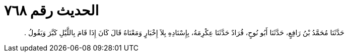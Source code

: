 
= الحديث رقم ٧٦٨

[quote.hadith]
حَدَّثَنَا مُحَمَّدُ بْنُ رَافِعٍ، حَدَّثَنَا أَبُو نُوحٍ، قُرَادٌ حَدَّثَنَا عِكْرِمَةُ، بِإِسْنَادِهِ بِلاَ إِخْبَارٍ وَمَعْنَاهُ قَالَ كَانَ إِذَا قَامَ بِاللَّيْلِ كَبَّرَ وَيَقُولُ ‏.‏